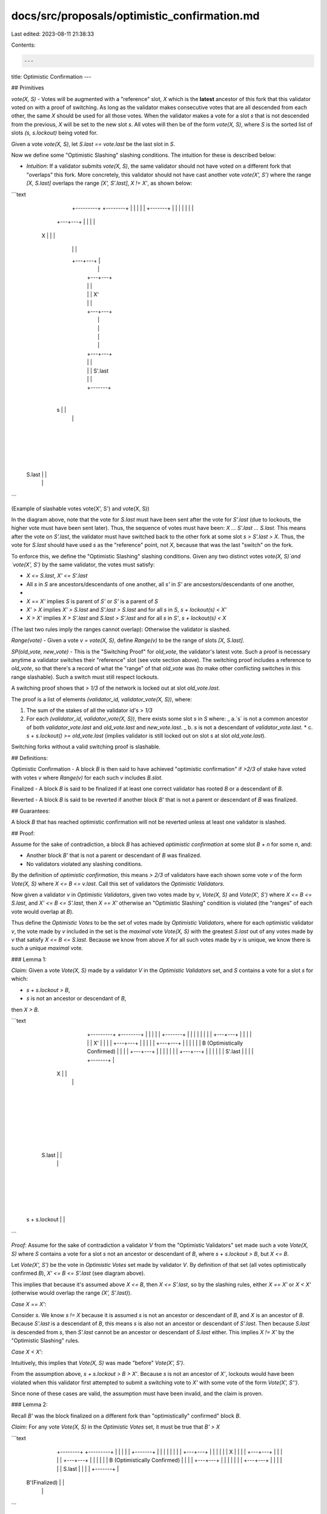 docs/src/proposals/optimistic_confirmation.md
=============================================

Last edited: 2023-08-11 21:38:33

Contents:

.. code-block:: md

    ---
title: Optimistic Confirmation
---

## Primitives

`vote(X, S)` - Votes will be augmented with a "reference" slot, `X`
which is the **latest** ancestor of this fork that this validator voted on
with a proof of switching. As long as the validator makes consecutive votes
that are all descended from each other, the same `X` should be used for all
those votes. When the validator makes a vote for a slot `s` that is not
descended from the previous, `X` will be set to the new slot `s`. All votes
will then be of the form `vote(X, S)`, where `S` is the sorted list of slots
`(s, s.lockout)` being voted for.

Given a vote `vote(X, S)`, let `S.last == vote.last` be the last slot in `S`.

Now we define some "Optimistic Slashing" slashing conditions. The intuition
for these is described below:

- `Intuition`: If a validator submits `vote(X, S)`, the same validator
  should not have voted on a different fork that "overlaps" this fork.
  More concretely, this validator should not have cast another vote
  `vote(X', S')` where the range `[X, S.last]` overlaps the range
  `[X', S'.last]`, `X != X'`, as shown below:

```text
                                  +-------+
                                  |       |
                        +---------+       +--------+
                        |         |       |        |
                        |         +-------+        |
                        |                          |
                        |                          |
                        |                          |
                    +---+---+                      |
                    |       |                      |
                X   |       |                      |
                    |       |                      |
                    +---+---+                      |
                        |                          |
                        |                      +---+---+
                        |                      |       |
                        |                      |       |  X'
                        |                      |       |
                        |                      +---+---+
                        |                          |
                        |                          |
                        |                          |
                        |                          |
                        |                      +---+---+
                        |                      |       |
                        |                      |       |  S'.last
                        |                      |       |
                        |                      +-------+
                        |
                    +---+---+
                    |       |
                 s  |       |
                    |       |
                    +---+---+
                        |
                        |
                        |
                        |
                    +---+---+
                    |       |
             S.last |       |
                    |       |
                    +-------+
```

(Example of slashable votes vote(X', S') and vote(X, S))

In the diagram above, note that the vote for `S.last` must have been sent after
the vote for `S'.last` (due to lockouts, the higher vote must have been sent
later). Thus, the sequence of votes must have been: `X ... S'.last ... S.last`.
This means after the vote on `S'.last`, the validator must have switched back
to the other fork at some slot `s > S'.last > X`. Thus, the vote for `S.last`
should have used `s` as the "reference" point, not `X`, because that was the
last "switch" on the fork.

To enforce this, we define the "Optimistic Slashing" slashing conditions. Given
any two distinct votes `vote(X, S)`and `vote(X', S')` by the same validator,
the votes must satisfy:

- `X <= S.last`, `X' <= S'.last`
- All `s` in `S` are ancestors/descendants of one another,
  all `s'` in `S'` are ancsestors/descendants of one another,
-
- `X == X'` implies `S` is parent of `S'` or `S'` is a parent of `S`
- `X' > X` implies `X' > S.last` and `S'.last > S.last`
  and for all `s` in `S`, `s + lockout(s) < X'`
- `X > X'` implies `X > S'.last` and `S.last > S'.last`
  and for all `s` in `S'`, `s + lockout(s) < X`

(The last two rules imply the ranges cannot overlap):
Otherwise the validator is slashed.

`Range(vote)` - Given a vote `v = vote(X, S)`, define `Range(v)` to be the range
of slots `[X, S.last]`.

`SP(old_vote, new_vote)` - This is the "Switching Proof" for `old_vote`, the
validator's latest vote. Such a proof is necessary anytime a validator switches
their "reference" slot (see vote section above). The switching proof includes
a reference to `old_vote`, so that there's a record of what the "range" of that
`old_vote` was (to make other conflicting switches in this range slashable).
Such a switch must still respect lockouts.

A switching proof shows that `> 1/3` of the network is locked out at slot
`old_vote.last`.

The proof is a list of elements `(validator_id, validator_vote(X, S))`, where:

1. The sum of the stakes of all the validator id's `> 1/3`

2. For each `(validator_id, validator_vote(X, S))`, there exists some slot `s`
   in `S` where:
   _ a.`s` is not a common ancestor of both `validator_vote.last` and
   `old_vote.last` and `new_vote.last`.
   _ b. `s` is not a descendant of `validator_vote.last`. \* c. `s + s.lockout() >= old_vote.last` (implies validator is still locked
   out on slot `s` at slot `old_vote.last`).

Switching forks without a valid switching proof is slashable.

## Definitions:

Optimistic Confirmation - A block `B` is then said to have achieved
"optimistic confirmation" if `>2/3` of stake have voted with votes `v`
where `Range(v)` for each such `v` includes `B.slot`.

Finalized - A block `B` is said to be finalized if at least one
correct validator has rooted `B` or a descendant of `B`.

Reverted - A block `B` is said to be reverted if another block `B'` that
is not a parent or descendant of `B` was finalized.

## Guarantees:

A block `B` that has reached optimistic confirmation will not be reverted
unless at least one validator is slashed.

## Proof:

Assume for the sake of contradiction, a block `B` has achieved
`optimistic confirmation` at some slot `B + n` for some `n`, and:

- Another block `B'` that is not a parent or descendant of `B`
  was finalized.
- No validators violated any slashing conditions.

By the definition of `optimistic confirmation`, this means `> 2/3` of validators
have each shown some vote `v` of the form `Vote(X, S)` where `X <= B <= v.last`.
Call this set of validators the `Optimistic Validators`.

Now given a validator `v` in `Optimistic Validators`, given two votes made by
`v`, `Vote(X, S)` and `Vote(X', S')` where `X <= B <= S.last`, and
`X' <= B <= S'.last`, then `X == X'` otherwise an "Optimistic Slashing" condition
is violated (the "ranges" of each vote would overlap at `B`).

Thus define the `Optimistic Votes` to be the set of votes made by
`Optimistic Validators`, where for each optimistic validator `v`, the vote made
by `v` included in the set is the `maximal` vote `Vote(X, S)` with the
greatest `S.last` out of any votes made by `v` that satisfy `X <= B <= S.last`.
Because we know from above `X` for all such votes made by `v` is unique, we know
there is such a unique `maximal` vote.

### Lemma 1:

`Claim:` Given a vote `Vote(X, S)` made by a validator `V` in the
`Optimistic Validators` set, and `S` contains a vote for a slot `s`
for which:

- `s + s.lockout > B`,
- `s` is not an ancestor or descendant of `B`,

then `X > B`.

```text
                                  +-------+
                                  |       |
                        +---------+       +--------+
                        |         |       |        |
                        |         +-------+        |
                        |                          |
                        |                          |
                        |                          |
                        |                      +---+---+
                        |                      |       |
                        |                      |       |  X'
                        |                      |       |
                        |                      +---+---+
                        |                          |
                        |                          |
                        |                      +---+---+
                        |                      |       |
                        |                      |       |  B (Optimistically Confirmed)
                        |                      |       |
                        |                      +---+---+
                        |                          |
                        |                          |
                        |                          |
                        |                      +---+---+
                        |                      |       |
                        |                      |       |  S'.last
                        |                      |       |
                        |                      +-------+
                        |
                    +---+---+
                    |       |
                 X  |       |
                    |       |
                    +---+---+
                        |
                        |
                        |
                        |
                        |
                        |
                    +---+---+
                    |       |
            S.last  |       |
                    |       |
                    +---+---+
                        |
                        |
                        |
                        |
                    +---+---+
                    |       |
      s + s.lockout |       |
                    +-------+
```

`Proof`: Assume for the sake of contradiction a validator `V` from the
"Optimistic Validators" set made such a vote `Vote(X, S)` where `S` contains
a vote for a slot `s` not an ancestor or descendant of `B`, where
`s + s.lockout > B`, but `X <= B`.

Let `Vote(X', S')` be the vote in `Optimistic Votes` set made by validator `V`.
By definition of that set (all votes optimistically confirmed `B`),
`X' <= B <= S'.last` (see diagram above).

This implies that because it's assumed above `X <= B`, then `X <= S'.last`,
so by the slashing rules, either `X == X'` or `X < X'` (otherwise would
overlap the range `(X', S'.last)`).

`Case X == X'`:

Consider `s`. We know `s != X` because it is assumed `s` is not an ancestor
or descendant of `B`, and `X` is an ancestor of `B`. Because `S'.last` is a
descendant of `B`, this means `s` is also not an ancestor or descendant of
`S'.last`. Then because `S.last` is descended from `s`, then `S'.last` cannot
be an ancestor or descendant of `S.last` either. This implies `X != X'` by the
"Optimistic Slashing" rules.

`Case X < X'`:

Intuitively, this implies that `Vote(X, S)` was made "before" `Vote(X', S')`.

From the assumption above, `s + s.lockout > B > X'`. Because `s` is not an
ancestor of `X'`, lockouts would have been violated when this validator
first attempted to submit a switching vote to `X'` with some vote of the
form `Vote(X', S'')`.

Since none of these cases are valid, the assumption must have been invalid,
and the claim is proven.

### Lemma 2:

Recall `B'` was the block finalized on a different fork than
"optimistically" confirmed" block `B`.

`Claim`: For any vote `Vote(X, S)` in the `Optimistic Votes` set, it must be
true that `B' > X`

```text
                                +-------+
                                |       |
                       +--------+       +---------+
                       |        |       |         |
                       |        +-------+         |
                       |                          |
                       |                          |
                       |                          |
                       |                      +---+---+
                       |                      |       |
                       |                      |       |  X
                       |                      |       |
                       |                      +---+---+
                       |                          |
                       |                          |
                       |                      +---+---+
                       |                      |       |
                       |                      |       |  B (Optimistically Confirmed)
                       |                      |       |
                       |                      +---+---+
                       |                          |
                       |                          |
                       |                          |
                       |                      +---+---+
                       |                      |       |
                       |                      |       |  S.last
                       |                      |       |
                       |                      +-------+
                       |
                   +---+---+
                   |       |
    B'(Finalized)  |       |
                   |       |
                   +-------+
```

`Proof`: Let `Vote(X, S)` be a vote in the `Optimistic Votes` set. Then by
definition, given the "optimistcally confirmed" block `B`, `X <= B <= S.last`.

Because `X` is a parent of `B`, and `B'` is not a parent or ancestor of `B`,
then:

- `B' != X`
- `B'` is not a parent of `X`

Now consider if `B'` < `X`:

`Case B' < X`: We wll show this is a violation of lockouts.
From above, we know `B'` is not a parent of `X`. Then because `B'` was rooted,
and `B'` is not a parent of `X`, then the validator should not have been able
to vote on the higher slot `X` that does not descend from `B'`.

### Proof of Safety:

We now aim to show at least one of the validators in the
`Optimistic Validators` set violated a slashing rule.

First note that in order for `B'` to have been rooted, there must have been
`> 2/3` stake that voted on `B'` or a descendant of `B'`. Given that the
`Optimistic Validator` set also contains `> 2/3` of the staked validators,
it follows that `> 1/3` of the staked validators:

- Rooted `B'` or a descendant of `B'`
- Also submitted a vote `v` of the form `Vote(X, S)` where `X <= B <= v.last`.

Let the `Delinquent` set be the set of validators that meet the above
criteria.

By definition, in order to root `B'`, each validator `V` in `Delinquent`
must have each made some "switching vote" of the form `Vote(X_v, S_v)` where:

- `S_v.last > B'`
- `S_v.last` is a descendant of `B'`, so it can't be a descendant of `B`
- Because `S_v.last` is not a descendant of `B`, then `X_v` cannot be a
  descendant or ancestor of `B`.

By definition, this delinquent validator `V` also made some vote `Vote(X, S)`
in the `Optimistic Votes` where by definition of that set (optimistically
confirmed `B`), we know `S.last >= B >= X`.

By `Lemma 2` we know `B' > X`, and from above `S_v.last > B'`, so then
`S_v.last > X`. Because `X_v != X` (cannot be a descendant or ancestor of
`B` from above), then by the slashing rules then, we know `X_v > S.last`.
From above, `S.last >= B >= X` so for all such "switching votes", `X_v > B`.

Now ordering all these "switching votes" in time, let `V` to be the validator
in `Optimistic Validators` that first submitted such a "swtching vote"
`Vote(X', S')`, where `X' > B`. We know that such a validator exists because
we know from above that all delinquent validators must have submitted such
a vote, and the delinquent validators are a subset of the
`Optimistic Validators`.

Let `Vote(X, S)` be the unique vote in `Optimistic Votes` made by
validator `V` (maximizing `S.last`).

Given `Vote(X, S)` because `X' > B >= X`, then `X' > X`, so
by the "Optimistic Slashing" rules, `X' > S.last`.

In order to perform such a "switching vote" to `X'`, a switching proof
`SP(Vote(X, S), Vote(X', S'))` must show `> 1/3` of stake being locked
out at this validator's latest vote, `S.last`. Combine this `>1/3` with the
fact that the set of validators in the `Optimistic Voters` set consists of
`> 2/3` of the stake, implies at least one optimistic validator `W` from the
`Optimistic Voters` set must have submitted a vote (recall the definition of
a switching proof),`Vote(X_w, S_w)` that was included in validator `V`'s
switching proof for slot `X'`, where `S_w` contains a slot `s` such that:

- `s` is not a common ancestor of `S.last` and `X'`
- `s` is not a descendant of `S.last`.
- `s' + s'.lockout > S.last`

Because `B` is an ancestor of `S.last`, it is also true then:

- `s` is not a common ancestor of `B` and `X'`
- `s' + s'.lockout > B`

which was included in `V`'s switching proof.

Now because `W` is also a member of `Optimistic Voters`, then by the `Lemma 1`
above, given a vote by `W`, `Vote(X_w, S_w)`, where `S_w` contains a vote for
a slot `s` where `s + s.lockout > B`, and `s` is not an ancestor of `B`, then
`X_w > B`.

Because validator `V` included vote `Vote(X_w, S_w)` in its proof of switching
for slot `X'`, then his implies validator `V'` submitted vote `Vote(X_w, S_w)`
**before** validator `V` submitted its switching vote for slot `X'`,
`Vote(X', S')`.

But this is a contradiction because we chose `Vote(X', S')` to be the first vote
made by any validator in the `Optimistic Voters` set where `X' > B` and `X'` is
not a descendant of `B`.


